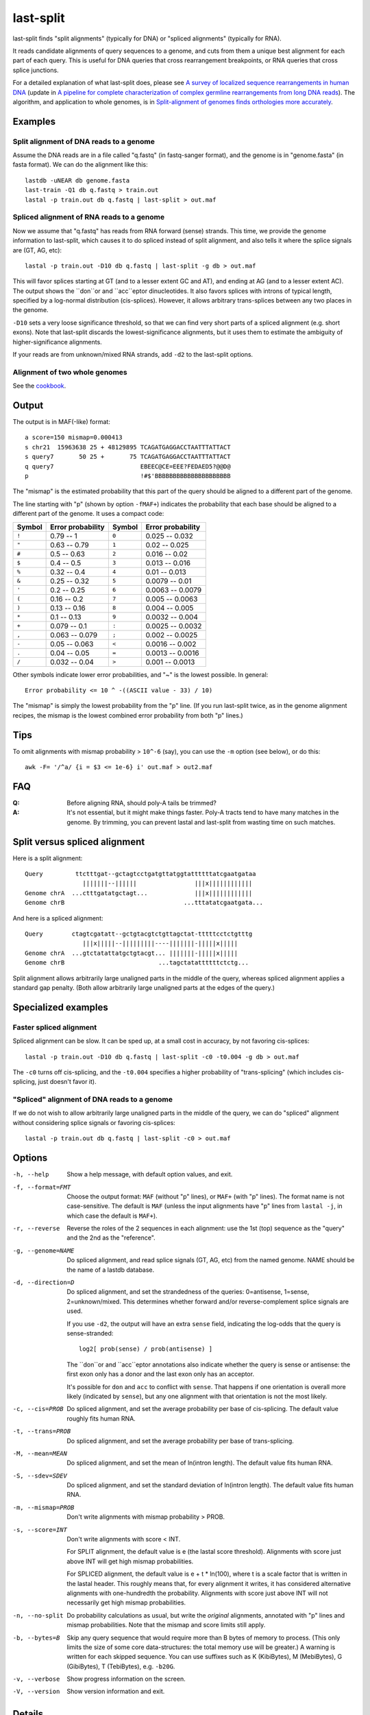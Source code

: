 last-split
==========

last-split finds "split alignments" (typically for DNA) or "spliced
alignments" (typically for RNA).

It reads candidate alignments of query sequences to a genome, and cuts
from them a unique best alignment for each part of each query.  This
is useful for DNA queries that cross rearrangement breakpoints, or RNA
queries that cross splice junctions.

For a detailed explanation of what last-split does, please see `A
survey of localized sequence rearrangements in human DNA
<https://doi.org/10.1093/nar/gkx1266>`_ (update in `A pipeline for
complete characterization of complex germline rearrangements from long
DNA reads <https://doi.org/10.1186/s13073-020-00762-1>`_).  The
algorithm, and application to whole genomes, is in `Split-alignment of
genomes finds orthologies more accurately
<https://doi.org/10.1186/s13059-015-0670-9>`_.

Examples
--------

Split alignment of DNA reads to a genome
~~~~~~~~~~~~~~~~~~~~~~~~~~~~~~~~~~~~~~~~

Assume the DNA reads are in a file called "q.fastq" (in fastq-sanger
format), and the genome is in "genome.fasta" (in fasta format).  We
can do the alignment like this::

  lastdb -uNEAR db genome.fasta
  last-train -Q1 db q.fastq > train.out
  lastal -p train.out db q.fastq | last-split > out.maf

Spliced alignment of RNA reads to a genome
~~~~~~~~~~~~~~~~~~~~~~~~~~~~~~~~~~~~~~~~~~

Now we assume that "q.fastq" has reads from RNA forward (sense)
strands.  This time, we provide the genome information to last-split,
which causes it to do spliced instead of split alignment, and also
tells it where the splice signals are (GT, AG, etc)::

  lastal -p train.out -D10 db q.fastq | last-split -g db > out.maf

This will favor splices starting at GT (and to a lesser extent GC and
AT), and ending at AG (and to a lesser extent AC).  The output shows
the ``don``or and ``acc``eptor dinucleotides.  It also favors splices
with introns of typical length, specified by a log-normal distribution
(cis-splices).  However, it allows arbitrary trans-splices between any
two places in the genome.

``-D10`` sets a very loose significance threshold, so that we can find
very short parts of a spliced alignment (e.g. short exons).  Note that
last-split discards the lowest-significance alignments, but it uses
them to estimate the ambiguity of higher-significance alignments.

If your reads are from unknown/mixed RNA strands, add ``-d2`` to the
last-split options.

Alignment of two whole genomes
~~~~~~~~~~~~~~~~~~~~~~~~~~~~~~

See the cookbook_.

Output
------

The output is in MAF(-like) format::

  a score=150 mismap=0.000413
  s chr21  15963638 25 + 48129895 TCAGATGAGGACCTAATTTATTACT
  s query7       50 25 +       75 TCAGATGAGGACCTAATTTATTACT
  q query7                        EBEEC@CE=EEE?FEDAED5?@@D@
  p                               !#$'BBBBBBBBBBBBBBBBBBBBB

The "mismap" is the estimated probability that this part of the query
should be aligned to a different part of the genome.

The line starting with "p" (shown by option ``-fMAF+``) indicates the
probability that each base should be aligned to a different part of
the genome.  It uses a compact code:

======  =================   ======  =================
Symbol  Error probability   Symbol  Error probability
======  =================   ======  =================
``!``   0.79 -- 1           ``0``   0.025 -- 0.032
``"``   0.63 -- 0.79        ``1``   0.02  -- 0.025
``#``   0.5  -- 0.63        ``2``   0.016 -- 0.02
``$``   0.4  -- 0.5         ``3``   0.013 -- 0.016
``%``   0.32 -- 0.4         ``4``   0.01  -- 0.013
``&``   0.25 -- 0.32        ``5``   0.0079 -- 0.01
``'``   0.2  -- 0.25        ``6``   0.0063 -- 0.0079
``(``   0.16 -- 0.2         ``7``   0.005  -- 0.0063
``)``   0.13 -- 0.16        ``8``   0.004  -- 0.005
``*``   0.1  -- 0.13        ``9``   0.0032 -- 0.004
``+``   0.079 -- 0.1        ``:``   0.0025 -- 0.0032
``,``   0.063 -- 0.079      ``;``   0.002  -- 0.0025
``-``   0.05  -- 0.063      ``<``   0.0016 -- 0.002
``.``   0.04  -- 0.05       ``=``   0.0013 -- 0.0016
``/``   0.032 -- 0.04       ``>``   0.001  -- 0.0013
======  =================   ======  =================

Other symbols indicate lower error probabilities, and "~" is the
lowest possible.  In general::

  Error probability <= 10 ^ -((ASCII value - 33) / 10)

The "mismap" is simply the lowest probability from the "p" line.  (If
you run last-split twice, as in the genome alignment recipes, the
mismap is the lowest combined error probability from both "p" lines.)

Tips
----

To omit alignments with mismap probability > ``10^-6`` (say), you can
use the ``-m`` option (see below), or do this::

  awk -F= '/^a/ {i = $3 <= 1e-6} i' out.maf > out2.maf

FAQ
---

:Q: Before aligning RNA, should poly-A tails be trimmed?

:A: It's not essential, but it might make things faster.  Poly-A
    tracts tend to have many matches in the genome.  By trimming, you
    can prevent lastal and last-split from wasting time on such
    matches.

Split versus spliced alignment
------------------------------

Here is a split alignment::

  Query         ttctttgat--gctagtcctgatgttatggtattttttatcgaatgataa
                  |||||||--||||||                |||x||||||||||||
  Genome chrA  ...ctttgatatgctagt...             |||x||||||||||||
  Genome chrB                                 ...tttatatcgaatgata...

And here is a spliced alignment::

  Query        ctagtcgatatt--gctgtacgtctgttagctat-tttttcctctgtttg
                  |||x|||||--|||||||||----|||||||-|||||x|||||
  Genome chrA  ...gtctatattatgctgtacgt... |||||||-|||||x|||||
  Genome chrB                          ...tagctatattttttctctg...

Split alignment allows arbitrarily large unaligned parts in the middle
of the query, whereas spliced alignment applies a standard gap
penalty.  (Both allow arbitrarily large unaligned parts at the edges
of the query.)

Specialized examples
--------------------

Faster spliced alignment
~~~~~~~~~~~~~~~~~~~~~~~~

Spliced alignment can be slow.  It can be sped up, at a small cost in
accuracy, by not favoring cis-splices::

  lastal -p train.out -D10 db q.fastq | last-split -c0 -t0.004 -g db > out.maf

The ``-c0`` turns off cis-splicing, and the ``-t0.004`` specifies a
higher probability of "trans-splicing" (which includes cis-splicing,
just doesn't favor it).

"Spliced" alignment of DNA reads to a genome
~~~~~~~~~~~~~~~~~~~~~~~~~~~~~~~~~~~~~~~~~~~~

If we do not wish to allow arbitrarily large unaligned parts in the
middle of the query, we can do "spliced" alignment without considering
splice signals or favoring cis-splices::

  lastal -p train.out db q.fastq | last-split -c0 > out.maf

Options
-------

-h, --help
       Show a help message, with default option values, and exit.

-f, --format=FMT
       Choose the output format: ``MAF`` (without "p" lines), or
       ``MAF+`` (with "p" lines).  The format name is not
       case-sensitive.  The default is ``MAF`` (unless the input
       alignments have "p" lines from ``lastal -j``, in which case
       the default is ``MAF+``).

-r, --reverse
       Reverse the roles of the 2 sequences in each alignment: use the
       1st (top) sequence as the "query" and the 2nd as the
       "reference".

-g, --genome=NAME
       Do spliced alignment, and read splice signals (GT, AG, etc)
       from the named genome.  NAME should be the name of a lastdb
       database.

-d, --direction=D
       Do spliced alignment, and set the strandedness of the
       queries: 0=antisense, 1=sense, 2=unknown/mixed.  This
       determines whether forward and/or reverse-complement splice
       signals are used.

       If you use ``-d2``, the output will have an extra ``sense``
       field, indicating the log-odds that the query is
       sense-stranded::

	   log2[ prob(sense) / prob(antisense) ]

       The ``don``or and ``acc``eptor annotations also indicate
       whether the query is sense or antisense: the first exon only
       has a donor and the last exon only has an acceptor.

       It's possible for ``don`` and ``acc`` to conflict with
       ``sense``.  That happens if one orientation is overall more
       likely (indicated by ``sense``), but any one alignment with
       that orientation is not the most likely.

-c, --cis=PROB
       Do spliced alignment, and set the average probability per
       base of cis-splicing.  The default value roughly fits human
       RNA.

-t, --trans=PROB
       Do spliced alignment, and set the average probability per
       base of trans-splicing.

-M, --mean=MEAN
       Do spliced alignment, and set the mean of ln(intron length).
       The default value fits human RNA.

-S, --sdev=SDEV
       Do spliced alignment, and set the standard deviation of
       ln(intron length).  The default value fits human RNA.

-m, --mismap=PROB
       Don't write alignments with mismap probability > PROB.

-s, --score=INT
       Don't write alignments with score < INT.

       For SPLIT alignment, the default value is e (the lastal score
       threshold).  Alignments with score just above INT will get
       high mismap probabilities.

       For SPLICED alignment, the default value is e + t * ln(100),
       where t is a scale factor that is written in the lastal
       header.  This roughly means that, for every alignment it
       writes, it has considered alternative alignments with
       one-hundredth the probability.  Alignments with score just
       above INT will not necessarily get high mismap probabilities.

-n, --no-split
       Do probability calculations as usual, but write the
       *original* alignments, annotated with "p" lines and mismap
       probabilities.  Note that the mismap and score limits still
       apply.

-b, --bytes=B
       Skip any query sequence that would require more than B bytes
       of memory to process.  (This only limits the size of some
       core data-structures: the total memory use will be greater.)
       A warning is written for each skipped sequence.  You can use
       suffixes such as K (KibiBytes), M (MebiBytes), G (GibiBytes),
       T (TebiBytes), e.g. ``-b20G``.

-v, --verbose
       Show progress information on the screen.

-V, --version
       Show version information and exit.

Details
-------

* The input must be in MAF format, and it must include header lines
  (of the kind produced by lastal) describing the alignment score
  parameters.

* The input must not mix alignments of different query sequences.  In
  other words, all the alignments of one query must be next to each
  other.  If you use ``-r``/``--reverse``, however, there is no such
  requirement, and the whole input gets read into memory.

* lastal can optionally write "p" lines, indicating the probability
  that each base is misaligned due to wrong gap placement.
  last-split, on the other hand, writes "p" lines indicating the
  probability that each base is aligned to the wrong genomic locus.
  You can combine both sources of error (roughly) by taking the
  maximum of the two error probabilities for each base.

The following points matter only if you are doing something unusual
(e.g. bisulfite alignment):

* If the header has more than one score matrix, last-split will use
  the first one.

* It assumes this score matrix applies to all alignments, when the
  alignments are oriented to use the forward strand of the query.

last-split5
-----------

last-split5 is almost identical to last-split.  The only difference is
the ``-g`` option: last-split can only read the output of lastdb,
whereas last-split5 can only read the output of lastdb5_.

Limitations
-----------

last-split does not support:

* DNA-versus-protein alignments.
* Generalized affine gap costs.

To do
-----

* An option to specify splice signals and their strengths.

.. _lastdb5: doc/lastdb.rst
.. _cookbook: doc/last-cookbook.rst
